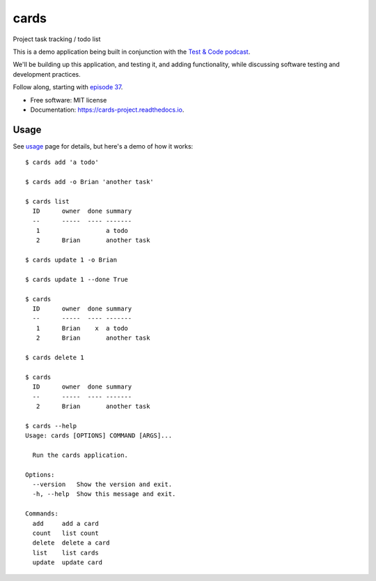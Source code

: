 =====
cards
=====


.. image:: https://img.shields.io/pypi/v/cards.svg
        :target: https://pypi.python.org/pypi/cards

.. image:: https://img.shields.io/travis/okken/cards.svg
        :target: https://travis-ci.org/okken/cards

.. image:: https://ci.appveyor.com/api/projects/status/hk18x9ovqv3d7kpw?svg=true
    :target: https://ci.appveyor.com/project/okken/cards

.. image:: https://readthedocs.org/projects/cards-project/badge/?version=latest
        :target: https://cards-project.readthedocs.io/en/latest/?badge=latest
        :alt: Documentation Status

.. image:: https://codecov.io/gh/okken/cards/branch/master/graph/badge.svg
  :target: https://codecov.io/gh/okken/cards

Project task tracking / todo list

This is a demo application being built in conjunction with
the `Test & Code podcast <http://testandcode.com>`__.

We'll be building up this application, and testing it, and adding
functionality, while discussing software testing and development
practices.

Follow along, starting with `episode 37 <http://testandcode.com/37>`__.


* Free software: MIT license
* Documentation: https://cards-project.readthedocs.io.


Usage
-----

See usage_ page for details, but here's a demo of how it works::

    $ cards add 'a todo'

    $ cards add -o Brian 'another task'

    $ cards list
      ID      owner  done summary
      --      -----  ---- -------
       1                  a todo
       2      Brian       another task

    $ cards update 1 -o Brian

    $ cards update 1 --done True

    $ cards
      ID      owner  done summary
      --      -----  ---- -------
       1      Brian    x  a todo
       2      Brian       another task

    $ cards delete 1

    $ cards
      ID      owner  done summary
      --      -----  ---- -------
       2      Brian       another task

    $ cards --help
    Usage: cards [OPTIONS] COMMAND [ARGS]...

      Run the cards application.

    Options:
      --version   Show the version and exit.
      -h, --help  Show this message and exit.

    Commands:
      add     add a card
      count   list count
      delete  delete a card
      list    list cards
      update  update card


.. _usage: https://cards-project.readthedocs.io/en/latest/usage/

